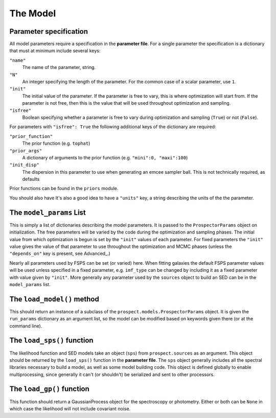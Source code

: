 The Model
=========

Parameter specification
-------------------------------

All model parameters require a specification in the **parameter file**.
For a single parameter the specification is a dictionary that must at minimum include several keys:

``"name"``
    The name of the parameter, string.

``"N"``
    An integer specifying the length of the parameter.
    For the common case of a scalar parameter, use ``1``.

``"init"``
    The initial value of the parameter.
    If the parameter is free to vary, this is where optimization will start from.
    If the parameter is not free, then this is the value that will be used throughout optimization and sampling.

``"isfree"``
    Boolean specifying whether a parameter is free to vary during
    optimization and sampling (``True``) or not (``False``).

For parameters with ``"isfree": True`` the following additional keys of the dictionary are required:

``"prior_function"``
    The prior function (e.g. ``tophat``)

``"prior_args"``
    A dictionary of arguments to the prior function (e.g. ``"mini":0, "maxi":100``)    

``"init_disp"``
    The dispersion in this parameter to use when generating an emcee sampler ball.  This is not technically required, as defaults 
Prior functions can be found in the ``priors`` module.

You should also have
It's also a good idea to have a ``"units"`` key, a string describing the units of the the parameter.


The ``model_params`` List
-------------------------------------

This is simply a list of dictionaries describing the model parameters.
It is passed to the ``ProspectorParams`` object on initialization.
The free parameters will be varied by the code during the optimization and sampling phases.
The initial value from which optimization is begun is set by the ``"init"`` values of each parameter.
For fixed parameters the ``"init"`` value gives the value of that parameter to use throughout the optimization and MCMC phases
(unless the ``"depends_on"`` key is present, see Advanced_.)

Nearly all parameters used by FSPS can be set (or varied) here.
When fitting galaxies the default FSPS parameter values will be used unless specified in a fixed parameter,
e.g. ``imf_type`` can be changed by including it as a fixed parameter with value given by ``"init"``.
More generally any parameter used by the ``sources`` object to build an SED can be in the ``model_params`` list.


The ``load_model()`` method
------------------------------------------

This should return an instance of a subclass of the ``prospect.models.ProspectorParams`` object.
It is given the ``run_params`` dictionary as an argument list,
so the model can be modified based on keywords given there (or at the command line).


The ``load_sps()`` function
-------------------------------------

The likelihood function and SED models take an object (``sps``) from  ``prospect.sources`` as an argument.
This object should be returned by the ``load_sps()`` function in the **parameter file**.
The ``sps`` object generally includes all the spectral libraries necessary to build a model,
as well as some model building code.
This object is defined globally to enable multiprocessing, since generally it can't (or shouldn't) be serialized
and sent to other processors.


The ``load_gp()`` function
-------------------------------------

This function should return a GaussianProcess object for the spectroscopy or photometry.
Either or both can be ``None`` in which case the likelihood will not include covariant noise.
